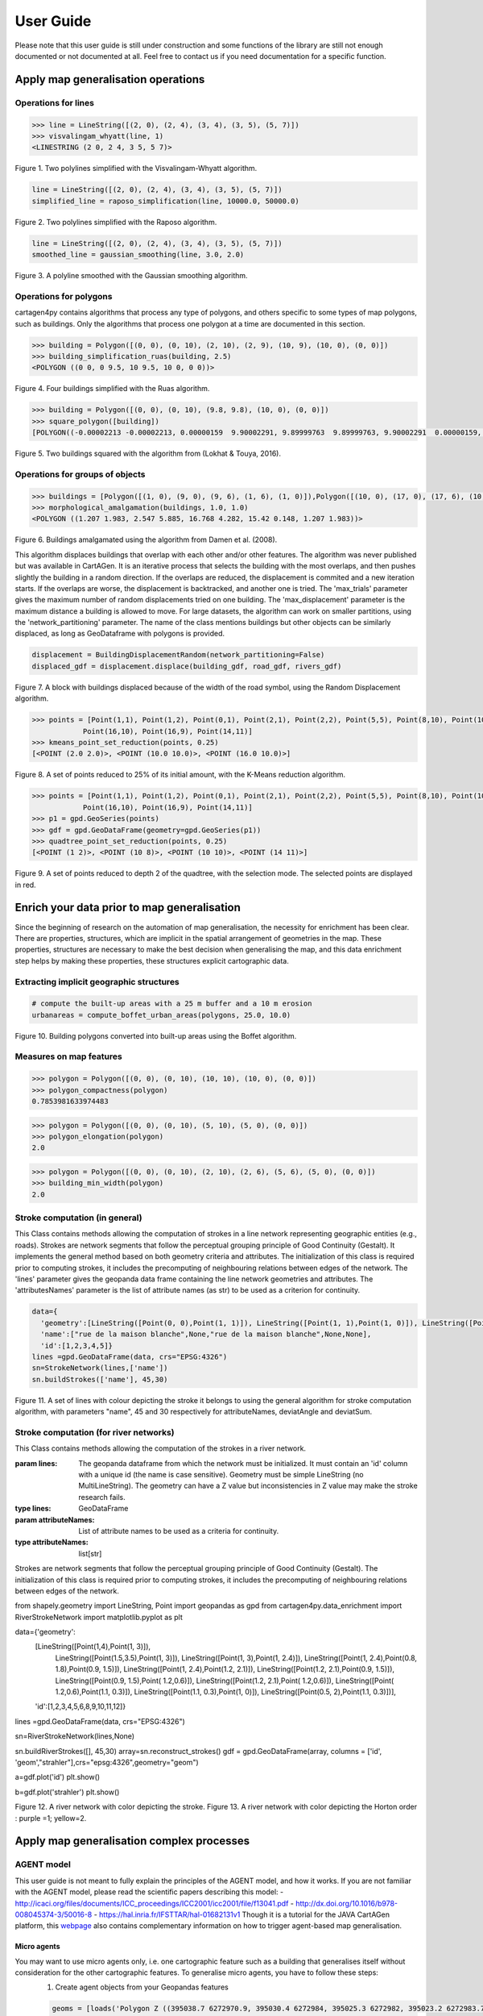 .. _user-guide:

==========
User Guide
==========

Please note that this user guide is still under construction and some functions of the library are still not enough documented or not documented at all. 
Feel free to contact us if you need documentation for a specific function.

Apply map generalisation operations
-----------------------------------

Operations for lines
^^^^^^^^^^^^^^^^^^^^

.. method:: visvalingam_whyatt(line, area_tolerance)

    Returns a simplified version of the line using the Visvalingam-Whyatt algorithm `(Visvalingam & Whyatt, 1993) <https://www.tandfonline.com/doi/abs/10.1179/000870493786962263?journalCode=ycaj20>`_.
    The 'area_tolerance' is the minimum area of the triangle formed by three consecutive vertices, to keep the middle vertex in the simplified line.

.. code-block:: pycon

  >>> line = LineString([(2, 0), (2, 4), (3, 4), (3, 5), (5, 7)])
  >>> visvalingam_whyatt(line, 1)
  <LINESTRING (2 0, 2 4, 3 5, 5 7)>

.. plot:: code/visvalingam.py

Figure 1. Two polylines simplified with the Visvalingam-Whyatt algorithm.


.. method:: raposo_simplification(line, initial_scale, final_scale, centroid=True, tobler=False)

    Returns a simplified version of the line using the Raposo algorithm `(Raposo, 2013) <http://dx.doi.org/10.1080/15230406.2013.803707>`_.
    The algorithm uses an hexagonal tessallation, with a size related to the final scale, and it only retains one vertex per hexagonal cell.
    Be careful, it uses the scale as parameter. If the 'centroid' parameter is ''True'', the vertices inside an hexagon cell are replaced by the centroid of the cell; if it is ''False'', they are replaced by the nearest vertex to the centroid of the cell.
    The Raposo algorithm is dedicated to the simplification of natural lines such as rivers, lakes or forests.

.. code-block:: pycon

  line = LineString([(2, 0), (2, 4), (3, 4), (3, 5), (5, 7)])
  simplified_line = raposo_simplification(line, 10000.0, 50000.0)

.. plot:: code/raposo.py

Figure 2. Two polylines simplified with the Raposo algorithm.


.. method:: gaussian_smoothing(line, sigma, threshold)

    Compute the gaussian smoothing of a set of a LineString. With a smoothing, the shape of the line is simpler but the number of vertices remains the same: the vertices are slightly moved to obtain a smoother shape.
    Sigma is the gaussian filter parameter (the bigger sigma is, the smoother the shape), and threshold is the subsampling parameter, i.e. the step in meters to densify the line prior to the smoothing.
    This code is a port from the GaussianFilter class in the GeOxygene Java library. See p. 119-120 of the book "Algorithmic Foundation of Multi-Scale Spatial Representation" by Z. Li.


.. code-block:: pycon

  line = LineString([(2, 0), (2, 4), (3, 4), (3, 5), (5, 7)])
  smoothed_line = gaussian_smoothing(line, 3.0, 2.0)

.. plot:: code/gaussian_smoothing.py

Figure 3. A polyline smoothed with the Gaussian smoothing algorithm.

Operations for polygons
^^^^^^^^^^^^^^^^^^^^^^^

cartagen4py contains algorithms that process any type of polygons, and others specific to some types of map polygons, such as buildings. Only the algorithms that process one polygon at a time are documented in this section.

.. method:: building_simplification_ruas(building, edge_threshold, parallel_limit = 20 * pi / 180, orthogonal_limit = 20 * pi / 180)

    Returns a simplified version of the building polygon using the algorithm from Anne Ruas (1988). The algorithm was later used to simplify buildings in the AGENT project.
    The 'edge_threshold' is the minimum length of an edge between two vertices of the building to be removed. The 'parallel_limit' and 'orthogonal_limit' parameters define to what extent two edges are considered parallel or orthogonal.

.. code-block:: pycon

  >>> building = Polygon([(0, 0), (0, 10), (2, 10), (2, 9), (10, 9), (10, 0), (0, 0)])
  >>> building_simplification_ruas(building, 2.5)
  <POLYGON ((0 0, 0 9.5, 10 9.5, 10 0, 0 0))>

.. plot:: code/building_simplification.py

Figure 4. Four buildings simplified with the Ruas algorithm.

.. method:: square_polygon(polygons, max_iteration=1000, norm_tolerance=0.05, right_tolerance=10, flat_tolerance=10, fixed_weight=5, right_weight=100, flat_weight=50)

    Squares the angles of a polygon using the algorithm from `(Lokhat & Touya, 2016) <https://josis.org/index.php/josis/article/view/72>`_. The algorithm is based on a least squares adjustment, where angles that are almost right or almost flat are adjusted to be exactly right, or exactly flat.

.. code-block:: pycon

  >>> building = Polygon([(0, 0), (0, 10), (9.8, 9.8), (10, 0), (0, 0)])
  >>> square_polygon([building])
  [POLYGON((-0.00002213 -0.00002213, 0.00000159  9.90002291, 9.89999763  9.89999763, 9.90002291  0.00000159, -0.00002213 -0.00002213))]

.. plot:: code/building_squaring.py

Figure 5. Two buildings squared with the algorithm from (Lokhat & Touya, 2016).

Operations for groups of objects
^^^^^^^^^^^^^^^^^^^^^^^^^^^^^^^^

.. method:: morphological_amalgamation(buildings, buffer_size, edge_length)

    Amalgamates a group of building polygons using morphological operators, with the algorithm presented in `(Damen et al., 2008) <https://www.semanticscholar.org/paper/High-Quality-Building-Generalization-by-Extending-Damen-Kreveld/b64618584b3ae3725da7eeb5a545d1580e5f2113>`_. 
    The algorithm chains morphological opening and closing to amalgamate close buildings into a larger building area.
    The 'buffer_size' is parameter used for the opening and closing operations. The 'edge_length' gives the length of edges that are later simplified in the amalgamated polygons.

.. code-block:: pycon

  >>> buildings = [Polygon([(1, 0), (9, 0), (9, 6), (1, 6), (1, 0)]),Polygon([(10, 0), (17, 0), (17, 6), (10, 6), (10, 0)])]
  >>> morphological_amalgamation(buildings, 1.0, 1.0)
  <POLYGON ((1.207 1.983, 2.547 5.885, 16.768 4.282, 15.42 0.148, 1.207 1.983))>

.. plot:: code/building_amalgamation.py

Figure 6. Buildings amalgamated using the algorithm from Damen et al. (2008).


.. class:: BuildingDisplacementRandom(max_trials=25, max_displacement=10, network_partitioning=False, verbose=False)

    This algorithm displaces buildings that overlap with each other and/or other features. The algorithm was never published but was available in CartAGen. It is an iterative process that selects the building with the most overlaps, and then pushes slightly the building in a random direction. If the overlaps are reduced, the displacement is commited and a new iteration starts. If the overlaps are worse, the displacement is backtracked, and another one is tried.
    The 'max_trials' parameter gives the maximum number of random displacements tried on one building. The 'max_displacement' parameter is the maximum distance a building is allowed to move. For large datasets, the algorithm can work on smaller partitions, using the 'network_partitioning' parameter.
    The name of the class mentions buildings but other objects can be similarly displaced, as long as GeoDataframe with polygons is provided.

.. method:: displace(self, buildings, roads, rivers, *networks)

    This method displaces the buildings with roads and rivers acting as obstacles for the buildings, i.e. the algorithm minimises the overlaps between buildings and with the geometries contained in those two collections.
    'buildings', 'roads', and 'rivers' are geopandas GeoDataframes, not arrays of geometries. If you want to avoid overlaps with road and river symbols, you need to provide polygons as the main geometry of these GeoDataframes, i.e. buffer the road and river lines.
    'networks' contained the lines that are used to partition space in case of a large dataset. The lines may be the same as the ones used as obstacles, or not.;
    The algorithm returns a geopandas GeoDataframe.

.. code-block:: pycon

  displacement = BuildingDisplacementRandom(network_partitioning=False)
  displaced_gdf = displacement.displace(building_gdf, road_gdf, rivers_gdf)

.. plot:: code/random_displacement.py

Figure 7. A block with buildings displaced because of the width of the road symbol, using the Random Displacement algorithm.

.. method:: kmeans_point_set_reduction(points, shrink_ratio, centroid_option = False)

    This algorithm reduces a set of points to a smaller set of points that is representative of the initial set. The algorithm uses a K-Means clustering to reduce the set to a number of clusters that corresponds to the shrinking ratio parameter.
    The 'shrink_ratio' parameter can vary between 0 (all points are removed) and 1 (all points are kept).
    Two options are possible: either keeping one of the initial points to replace a cluster (default option) or replace the cluster by its centroid.

.. code-block:: pycon

  >>> points = [Point(1,1), Point(1,2), Point(0,1), Point(2,1), Point(2,2), Point(5,5), Point(8,10), Point(10,10), Point(10,8), 
              Point(16,10), Point(16,9), Point(14,11)]
  >>> kmeans_point_set_reduction(points, 0.25)
  [<POINT (2.0 2.0)>, <POINT (10.0 10.0)>, <POINT (16.0 10.0)>]

.. plot:: code/kmeans_reduction.py

Figure 8. A set of points reduced to 25% of its initial amount, with the K-Means reduction algorithm.

.. method:: quadtree_point_set_reduction(points, depth, mode='simplification', attribute = "")

    Algorithm to reduce a point set based on a quadtree. The algorithm was proposed by Bereuter & Weibel (2012). The algorithm uses a quadtree that divdes itself until there is only one point feature inside the cell.
    The 'depth' parameter can vary between 0 (all points are removed) and the maximum depth of the quadtree (all points are kept). If depth is 2, the algorithm only retains 1 point for each cell with depth <= 2.
    Three options are possible to choose how the point is retained in the cell: 
    - mode = 'selection' means that for one cell, the algorithm retains the point with the largest value in the chosen attribute, weighted by the depth of the point. 
    - mode = 'simplification' means that the point retained in the cell is the closest to the center of the cell
    - mode = 'aggregation' means that the points are all aggregated to the centroid of the points.
    The algorithm returns the list of tuples (geometry, index, nb_of_points) where index is the index of the point in the initial Geodataframe (-1 if the point was created), and nb_of_points gives the amount of initial points replaced (which can be used to weight the size of the symbol of this point). 

.. code-block:: pycon

  >>> points = [Point(1,1), Point(1,2), Point(0,1), Point(2,1), Point(2,2), Point(5,5), Point(8,10), Point(10,10), Point(10,8), 
              Point(16,10), Point(16,9), Point(14,11)]
  >>> p1 = gpd.GeoSeries(points)
  >>> gdf = gpd.GeoDataFrame(geometry=gpd.GeoSeries(p1))
  >>> quadtree_point_set_reduction(points, 0.25)
  [<POINT (1 2)>, <POINT (10 8)>, <POINT (10 10)>, <POINT (14 11)>]

.. plot:: code/quadtree_reduction.py

Figure 9. A set of points reduced to depth 2 of the quadtree, with the selection mode. The selected points are displayed in red.

Enrich your data prior to map generalisation
--------------------------------------------

Since the beginning of research on the automation of map generalisation, the necessity for enrichment has been clear. There are properties, structures, which are implicit in the spatial arrangement of geometries in the map. These properties, structures are necessary to make the best decision when generalising the map, and this data enrichment step helps by making these properties, these structures explicit cartographic data.

Extracting implicit geographic structures
^^^^^^^^^^^^^^^^^^^^^^^^^^^^^^^^^^^^^^^^^

.. method:: compute_boffet_urban_areas(buildings, dilation_size, erosion_size, simplification_distance = 2)

    Computes the urban/built-up areas from a set of buildings, using a method from Boffet (2000). The algorithm computes buffers around each building ('dilation_size') and then merges all buffers.
    The merged areas are then further refined with an erosion ('erosion_size') and a Douglas & Peucker simplification ('simplification_distance').

.. code-block:: pycon

  # compute the built-up areas with a 25 m buffer and a 10 m erosion
  urbanareas = compute_boffet_urban_areas(polygons, 25.0, 10.0)

.. plot:: code/compute_boffet_urban_areas.py

Figure 10. Building polygons converted into built-up areas using the Boffet algorithm.


Measures on map features
^^^^^^^^^^^^^^^^^^^^^^^^

.. method:: polygon_compactness(polygon)

    Returns the compactness of a ''Polygon'' using the Miller index, i.e. 4.Pi.area / perimeter². This index gives a maximum value of 1 for circles.

.. code-block:: pycon

  >>> polygon = Polygon([(0, 0), (0, 10), (10, 10), (10, 0), (0, 0)])
  >>> polygon_compactness(polygon)
  0.7853981633974483

.. method:: polygon_elongation(polygon)

    Returns the elongation of a ''Polygon'' using the measure from the AGENT project, i.e. the longest edge of the minimum bounding rectangle (MBR) divided by the shortest edge of the MBR.

.. code-block:: pycon

  >>> polygon = Polygon([(0, 0), (0, 10), (5, 10), (5, 0), (0, 0)])
  >>> polygon_elongation(polygon)
  2.0

.. method:: building_min_width(building)

    Returns the minimum width inside a building. The minimum width is the minimum distance between two edges of the buildings that are not adjacent. 
    The measure was proposed during the AGENT project. 'building' should be a shapely ''Polygon''.

.. code-block:: pycon

  >>> polygon = Polygon([(0, 0), (0, 10), (2, 10), (2, 6), (5, 6), (5, 0), (0, 0)])
  >>> building_min_width(polygon)
  2.0

Stroke computation (in general)
^^^^^^^^^^^^^^^^^^^^^^^^

.. class:: StrokeNetwork(lines, attributeNames)

    This Class contains methods allowing the computation of strokes in a line network representing geographic entities (e.g., roads). Strokes are network segments that follow the perceptual grouping principle of Good Continuity (Gestalt).
    It implements the general method based on both geometry criteria and attributes.
    The initialization of this class is required prior to computing strokes, it includes the precomputing of neighbouring relations between edges of the network.
    The 'lines' parameter gives the geopanda data frame containing the line network geometries and attributes. The 'attributesNames' parameter is the list of attribute names (as str) to be used as a criterion for continuity. 

.. method:: buildStrokes(self, attributeNames,deviatAngle, deviatSum)

    This method computes the stroke in the network using a loop on network features. For each feature that does not already belong to a stroke, it creates a new object of class Stroke and applies the method one side stroke on both sides to find sections that belong to the same stroke as the current section.
    'attributeNames', is the list of attribute names (as str) to be used as a criteria for continuity.
    'deviatAngle', and 'deviatSum' are the thresholds for geometric continuity that respectively represent the maximum angle between two segments at the junction of two sections belonging to the same stroke and the maximum angle between two sections belonging to the same stroke.
    The algorithm updates the attributes strokes of class NetworkStroke that contain the list of strokes in the network. 

.. code-block:: pycon

    data={
      'geometry':[LineString([Point(0, 0),Point(1, 1)]), LineString([Point(1, 1),Point(1, 0)]), LineString([Point(1, 1),Point(2, 2.2)]), LineString([Point(1, 1),Point(2.2, 2)]), LineString([Point(2.2, 2),Point(3, 3)]),],
      'name':["rue de la maison blanche",None,"rue de la maison blanche",None,None],
      'id':[1,2,3,4,5]}
    lines =gpd.GeoDataFrame(data, crs="EPSG:4326")
    sn=StrokeNetwork(lines,['name'])
    sn.buildStrokes(['name'], 45,30)

.. plot:: code/stroke.py

Figure 11. A set of lines with colour depicting the stroke it belongs to using the general algorithm for stroke computation algorithm, with parameters "name", 45 and 30 respectively for attributeNames, deviatAngle and deviatSum.

.. method:: save_strokes_shp(path)

    This algorithm allows to save the computed stroke in a shapefile. The algorithm merges all segments belonging to a stroke in a new entity that has as attribute an id generated as a serial and the comma-separated list of IDs of initial sections used to construct the stroke.
    The 'path' parameter allows us to specify where the output shapefile must be saved.


Stroke computation (for river networks)
^^^^^^^^^^^^^^^^^^^^^^^^

.. class:: RiverStrokeNetwork(lines, attributeNames)

    This Class contains methods allowing the computation of the strokes in a river network. 
    
    :param lines: The geopanda dataframe from which the network must be initialized. It must contain an 'id' column with a unique id (the name is case sensitive). Geometry must be simple LineString (no MultiLineString). The geometry can have a Z value but inconsistencies in Z value may make the stroke research fails.  
    :type lines: GeoDataFrame
    :param attributeNames: List of attribute names to be used as a criteria for continuity.
    :type attributeNames: list[str]
    Strokes are network segments that follow the perceptual grouping principle of Good Continuity (Gestalt). The initialization of this class is required prior to computing strokes, it includes the precomputing of neighbouring relations between edges of the network.


.. method:: buildRiverStrokes(self, attributeNames,deviatAngle, deviatSum)

    This method computes strokes in a RiverStrokeNetwork, add updates its strokes attributes. It can find strokes in complex braided networks.

    :param self: The RiverNetwork in which we expect to compute strokes
    :type self: RiverStrokeNetwork
    :param attributeNames: List of attribute names to be used as a criteria for continuity.
    :type attributeNames: list[str]
    :param deviatAngle: Thresholds for the maximum angle between two segments at the junction of two sections belonging to the same stroke.
    :type deviatAngle: float
    :param deviatSum: Thresholds for the maximum angle between two sections belonging to the same stroke.
    :type deviatAngle, deviatSum: float
    Stroke are computed from sources to sink while computing Strahler order.
    First, it identifies each source as a departure for a stroke adds them to the downstream section list and sets its Strahler order to 1.
    Then the main loop runs through the downstream section list, pops the current element and adds the next section in its stroke (if exists).


.. code-block:: pycon
from shapely.geometry import LineString, Point
import geopandas as gpd
from cartagen4py.data_enrichment import RiverStrokeNetwork
import matplotlib.pyplot as plt

data={'geometry':
        [LineString([Point(1,4),Point(1, 3)]),
         LineString([Point(1.5,3.5),Point(1, 3)]),
         LineString([Point(1, 3),Point(1, 2.4)]),
         LineString([Point(1, 2.4),Point(0.8, 1.8),Point(0.9, 1.5)]),
         LineString([Point(1, 2.4),Point(1.2, 2.1)]),
         LineString([Point(1.2, 2.1),Point(0.9, 1.5)]),
         LineString([Point(0.9, 1.5),Point( 1.2,0.6)]),
         LineString([Point(1.2, 2.1),Point( 1.2,0.6)]),
         LineString([Point( 1.2,0.6),Point(1.1, 0.3)]),
         LineString([Point(1.1, 0.3),Point(1, 0)]),
         LineString([Point(0.5, 2),Point(1.1, 0.3)])],
        'id':[1,2,3,4,5,6,8,9,10,11,12]}
lines =gpd.GeoDataFrame(data, crs="EPSG:4326")

sn=RiverStrokeNetwork(lines,None)

sn.buildRiverStrokes([], 45,30)
array=sn.reconstruct_strokes()
gdf = gpd.GeoDataFrame(array,  columns = ['id', 'geom',"strahler"],crs="epsg:4326",geometry="geom")

a=gdf.plot('id')
plt.show()

b=gdf.plot('strahler')
plt.show()

.. plot:: code/riverstroke.py

Figure 12. A river network with color depicting the stroke. 
Figure 13. A river network with color depicting the Horton order : purple =1; yellow=2.

.. method:: save_strokes_shp(path)

    This method save the computed stroke in a shapefile. 
    
    :param path: The access path to the file in which the stroke must be recorded
    :type path: str
    
    The saved shapefile is made with segment belonging to a unique stroke merged in a geometries  the attributes of each geometries are an id (generated as a serial) and the comma-separated list of IDs of initial sections used to construct the stroke.




Apply map generalisation complex processes
------------------------------------------

AGENT model
^^^^^^^^^^^^^^^^^^^^^^^^
This user guide is not meant to fully explain the principles of the AGENT model, and how it works. If you are not familiar with the AGENT model, please read the scientific papers describing this model:
- `<http://icaci.org/files/documents/ICC_proceedings/ICC2001/icc2001/file/f13041.pdf>`_
- `<http://dx.doi.org/10.1016/b978-008045374-3/50016-8>`_
- `<https://hal.inria.fr/IFSTTAR/hal-01682131v1>`_
Though it is a tutorial for the JAVA CartAGen platform, this `webpage <https://ignf.github.io/CartAGen/docs/tuto_agents.html>`_ also contains complementary information on how to trigger agent-based map generalisation.

Micro agents
=============
You may want to use micro agents only, i.e. one cartographic feature such as a building that generalises itself without consideration for the other cartographic features. To generalise micro agents, you have to follow these steps:
  1. Create agent objects from your Geopandas features

  .. code-block:: pycon

    geoms = [loads('Polygon Z ((395038.7 6272970.9, 395030.4 6272984, 395025.3 6272982, 395023.2 6272983.7, 395020 6272981.3, 395016.9 6272985.9, 395021.8 6272990.7, 395020.6 6272993.7, 395024.7 6272997.2, 395028.5 6272994.5, 395032.8 6272988.2, 395038.1 6272991.6, 395044.9 6272979.1, 395047.1 6272980.4, 395049.5 6272976.8, 395038.7 6272970.9))'),
      loads('Polygon Z ((394999.5 6272975, 395006.7 6272962.4, 395010.6 6272957.5, 394996.6 6272944.4, 394991 6272949, 394999.2 6272956.3, 394996.1 6272959.7, 394998.3 6272961.3, 394992 6272969.4, 394999.5 6272975))'),
      loads('Polygon Z ((395007.3 6272975.8, 395013.2 6272981, 395021.2 6272969.6, 395024.2 6272971.9, 395031 6272963.8, 395020.8 6272957.4, 395007.3 6272975.8))'),
      loads('Polygon Z ((395082.3 6272967.4, 395089.9 6272958, 395071.9 6272945.9, 395068.4 6272950.6, 395066 6272949, 395056.3 6272962, 395058.5 6272963.5, 395056.40000000002328306 6272966.8, 395059.4 6272969.9, 395056.9 6272972.6, 395054.5 6272968.3, 395049.6 6272973.4, 395058.4 6272981.6, 395073.6 6272962.5, 395082.3 6272967.4))')
      ]
    envgdf = geopandas.GeoDataFrame(geometry=geopandas.GeoSeries(geoms))
    for index, feature in envgdf.iterrows():
      agent = BuildingAgent(feature)
  
  2. Add constraints to your agents. You can pick among the constraints provided by the library, but you can also code new constraints and add them to your agents. The list of default constraints is provided in the table below.

  .. list-table:: Building micro constraints
   :widths: 50 20 50
   :header-rows: 1

   * - name
     - property
     - actions
   * - BuildingSizeConstraint
     - area
     - enlarge, delete
   * - BuildingGranularityConstraint
     - granularity
     - simplify, simplify to rectangle
   * - BuildingSquarenessConstraint
     - squareness
     - squaring

  .. code-block:: pycon

    squareness = BuildingSquarenessConstraint(1,agent)
    size = BuildingSizeConstraint(1, agent, 250)
    granularity = BuildingGranularityConstraint(1, agent, 6)
    agent.constraints.append(size)
    agent.constraints.append(squareness)
    agent.constraints.append(granularity)

  3. Run the agents, i.e. start their life cycle iteratively. To run the agents, you have to use: 
  .. method:: run_agents(agents, lifecycle='basic', store_states=False, verbose=0)

    - ''agents'' is a list of agents to run.
    - ''lifecycle'' chooses the type of life cycle to apply on the agents (only the basic is implemented for now)
    - ''store_states'' is True if you want to get all the intermediate states of the agents as output of the function.
    - ''verbose'' defines how much detail is logged during the agents life cycle.
  
  .. code-block:: pycon

    run_agents(agents_to_run)

Meso agents
=============
The implementation of the meso agents is not yet completed. 

Least squares adjustment
^^^^^^^^^^^^^^^^^^^^^^^^